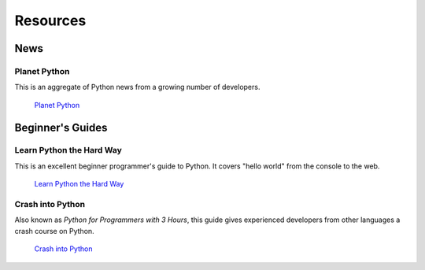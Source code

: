 Resources
=========

News
----

Planet Python
~~~~~~~~~~~~~

This is an aggregate of Python news from a growing number of developers.

    `Planet Python <http://planet.python.org>`_


Beginner's Guides
-----------------


Learn Python the Hard Way
~~~~~~~~~~~~~~~~~~~~~~~~~

This is an excellent beginner programmer's guide to Python. It covers "hello world" from the console to the web.

    `Learn Python the Hard Way <http://learnpythonthehardway.org/book/>`_


Crash into Python
~~~~~~~~~~~~~~~~~

Also known as *Python for Programmers with 3 Hours*, this guide gives experienced developers from other languages a crash course on Python.

    `Crash into Python <http://stephensugden.com/crash_into_python/>`_